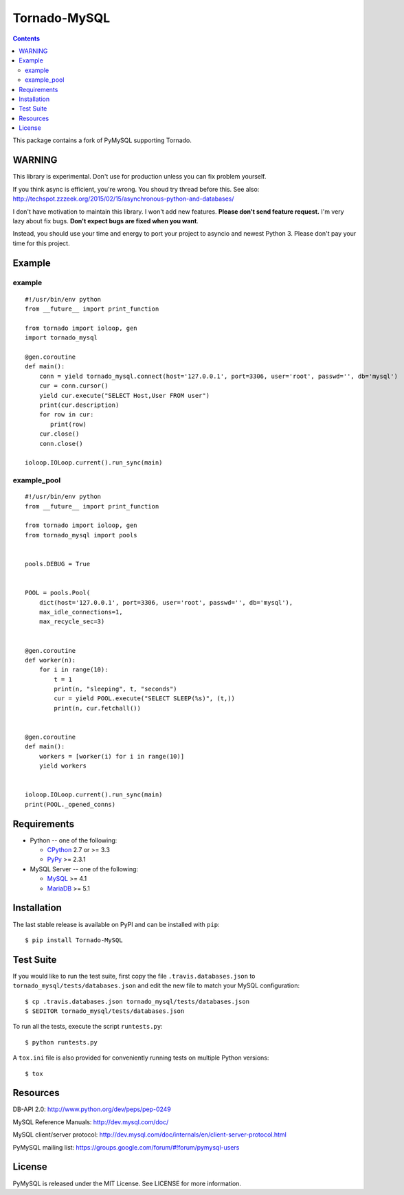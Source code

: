 ==============
Tornado-MySQL
==============

.. image:: https://travis-ci.org/PyMySQL/Tornado-MySQL.svg?branch=tornado
   :target: https://travis-ci.org/PyMySQL/Tornado-MySQL

.. contents::

This package contains a fork of PyMySQL supporting Tornado.


WARNING
-------

This library is experimental.  Don't use for production unless you can fix problem yourself.

If you think async is efficient, you're wrong.  You shoud try thread before this.
See also: http://techspot.zzzeek.org/2015/02/15/asynchronous-python-and-databases/

I don't have motivation to maintain this library.  I won't add new features.  **Please don't send feature request.**
I'm very lazy about fix bugs.  **Don't expect bugs are fixed when you want**.

Instead, you should use your time and energy to port your project to asyncio and newest Python 3.
Please don't pay your time for this project.


Example
-------

example
~~~~~~~

::

    #!/usr/bin/env python
    from __future__ import print_function

    from tornado import ioloop, gen
    import tornado_mysql

    @gen.coroutine
    def main():
        conn = yield tornado_mysql.connect(host='127.0.0.1', port=3306, user='root', passwd='', db='mysql')
        cur = conn.cursor()
        yield cur.execute("SELECT Host,User FROM user")
        print(cur.description)
        for row in cur:
           print(row)
        cur.close()
        conn.close()

    ioloop.IOLoop.current().run_sync(main)

example_pool
~~~~~~~~~~~~

::

    #!/usr/bin/env python
    from __future__ import print_function

    from tornado import ioloop, gen
    from tornado_mysql import pools


    pools.DEBUG = True


    POOL = pools.Pool(
        dict(host='127.0.0.1', port=3306, user='root', passwd='', db='mysql'),
        max_idle_connections=1,
        max_recycle_sec=3)


    @gen.coroutine
    def worker(n):
        for i in range(10):
            t = 1
            print(n, "sleeping", t, "seconds")
            cur = yield POOL.execute("SELECT SLEEP(%s)", (t,))
            print(n, cur.fetchall())


    @gen.coroutine
    def main():
        workers = [worker(i) for i in range(10)]
        yield workers


    ioloop.IOLoop.current().run_sync(main)
    print(POOL._opened_conns)



Requirements
-------------

* Python -- one of the following:

  - CPython_ 2.7 or >= 3.3
  - PyPy_ >= 2.3.1

* MySQL Server -- one of the following:

  - MySQL_ >= 4.1
  - MariaDB_ >= 5.1

.. _CPython: http://www.python.org/
.. _PyPy: http://pypy.org/
.. _MySQL: http://www.mysql.com/
.. _MariaDB: https://mariadb.org/


Installation
------------

The last stable release is available on PyPI and can be installed with ``pip``::

    $ pip install Tornado-MySQL

Test Suite
----------

If you would like to run the test suite, first copy the file
``.travis.databases.json`` to ``tornado_mysql/tests/databases.json`` and edit the new
file to match your MySQL configuration::

    $ cp .travis.databases.json tornado_mysql/tests/databases.json
    $ $EDITOR tornado_mysql/tests/databases.json

To run all the tests, execute the script ``runtests.py``::

    $ python runtests.py

A ``tox.ini`` file is also provided for conveniently running tests on multiple
Python versions::

    $ tox

Resources
---------

DB-API 2.0: http://www.python.org/dev/peps/pep-0249

MySQL Reference Manuals: http://dev.mysql.com/doc/

MySQL client/server protocol:
http://dev.mysql.com/doc/internals/en/client-server-protocol.html

PyMySQL mailing list: https://groups.google.com/forum/#!forum/pymysql-users

License
-------

PyMySQL is released under the MIT License. See LICENSE for more information.
